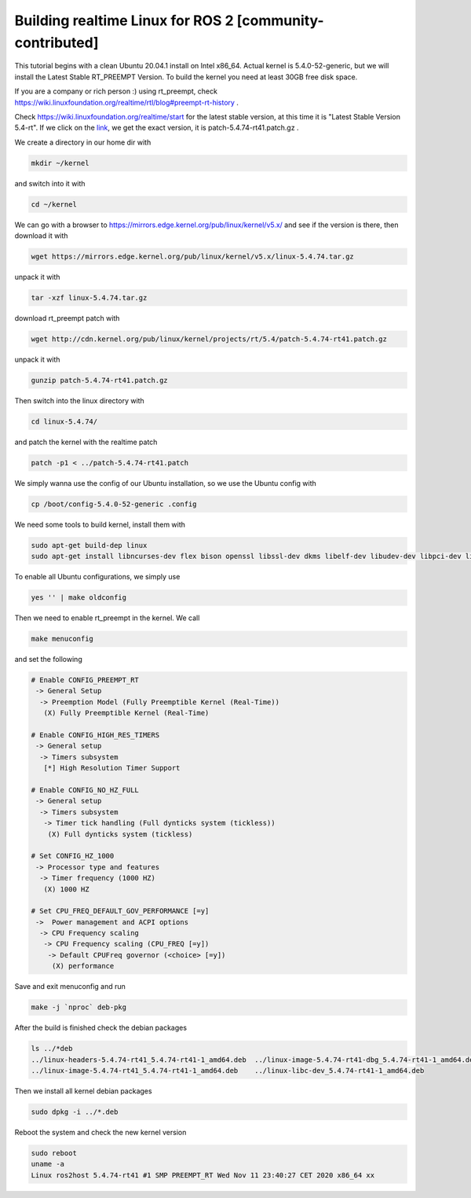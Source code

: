.. redirect-from::

    Building-Realtime-rt_preempt-kernel-for-ROS-2

Building realtime Linux for ROS 2 [community-contributed]
=========================================================

This tutorial begins with a clean Ubuntu 20.04.1 install on Intel x86_64. Actual kernel is 5.4.0-52-generic, but we will install the Latest Stable RT_PREEMPT Version. To build the kernel you need at least 30GB free disk space.

If you are a company or rich person :) using rt_preempt, check https://wiki.linuxfoundation.org/realtime/rtl/blog#preempt-rt-history .

Check https://wiki.linuxfoundation.org/realtime/start for the latest stable version, at this time it is "Latest Stable Version 5.4-rt". If we click on the `link <http://cdn.kernel.org/pub/linux/kernel/projects/rt/5.4/>`_, we get the exact version, it is patch-5.4.74-rt41.patch.gz .

.. image:: https://i.imgur.com/hu4Q04b.png
   :target: https://i.imgur.com/hu4Q04b.png
   :alt: eclipse-1

We create a directory in our home dir with

.. code-block:: bash

   mkdir ~/kernel

and switch into it with

.. code-block:: bash

   cd ~/kernel

We can go with a browser to https://mirrors.edge.kernel.org/pub/linux/kernel/v5.x/ and see if the version is there, then download it with

.. code-block:: bash

   wget https://mirrors.edge.kernel.org/pub/linux/kernel/v5.x/linux-5.4.74.tar.gz

unpack it with

.. code-block:: bash

   tar -xzf linux-5.4.74.tar.gz

download rt_preempt patch with

.. code-block:: bash

   wget http://cdn.kernel.org/pub/linux/kernel/projects/rt/5.4/patch-5.4.74-rt41.patch.gz

unpack it with

.. code-block:: bash

   gunzip patch-5.4.74-rt41.patch.gz

Then switch into the linux directory with

.. code-block:: bash

   cd linux-5.4.74/

and patch the kernel with the realtime patch

.. code-block:: bash

   patch -p1 < ../patch-5.4.74-rt41.patch

We simply wanna use the config of our Ubuntu installation, so we use the Ubuntu config with

.. code-block:: bash

   cp /boot/config-5.4.0-52-generic .config

We need some tools to build kernel, install them with

.. code-block:: bash

   sudo apt-get build-dep linux
   sudo apt-get install libncurses-dev flex bison openssl libssl-dev dkms libelf-dev libudev-dev libpci-dev libiberty-dev autoconf fakeroot

To enable all Ubuntu configurations, we simply use

.. code-block:: bash

   yes '' | make oldconfig

Then we need to enable rt_preempt in the kernel. We call

.. code-block:: bash

   make menuconfig

and set the following

.. code-block:: bash

  # Enable CONFIG_PREEMPT_RT
   -> General Setup
    -> Preemption Model (Fully Preemptible Kernel (Real-Time))
     (X) Fully Preemptible Kernel (Real-Time)

  # Enable CONFIG_HIGH_RES_TIMERS
   -> General setup
    -> Timers subsystem
     [*] High Resolution Timer Support

  # Enable CONFIG_NO_HZ_FULL
   -> General setup
    -> Timers subsystem
     -> Timer tick handling (Full dynticks system (tickless))
      (X) Full dynticks system (tickless)

  # Set CONFIG_HZ_1000
   -> Processor type and features
    -> Timer frequency (1000 HZ)
     (X) 1000 HZ

  # Set CPU_FREQ_DEFAULT_GOV_PERFORMANCE [=y]
   ->  Power management and ACPI options
    -> CPU Frequency scaling
     -> CPU Frequency scaling (CPU_FREQ [=y])
      -> Default CPUFreq governor (<choice> [=y])
       (X) performance

Save and exit menuconfig and run

.. code-block:: bash

   make -j `nproc` deb-pkg

After the build is finished check the debian packages

.. code-block:: bash

   ls ../*deb
   ../linux-headers-5.4.74-rt41_5.4.74-rt41-1_amd64.deb  ../linux-image-5.4.74-rt41-dbg_5.4.74-rt41-1_amd64.deb
   ../linux-image-5.4.74-rt41_5.4.74-rt41-1_amd64.deb    ../linux-libc-dev_5.4.74-rt41-1_amd64.deb

Then we install all kernel debian packages

.. code-block:: bash

   sudo dpkg -i ../*.deb

Reboot the system and check the new kernel version

.. code-block:: bash

   sudo reboot
   uname -a
   Linux ros2host 5.4.74-rt41 #1 SMP PREEMPT_RT Wed Nov 11 23:40:27 CET 2020 x86_64 xx
   
